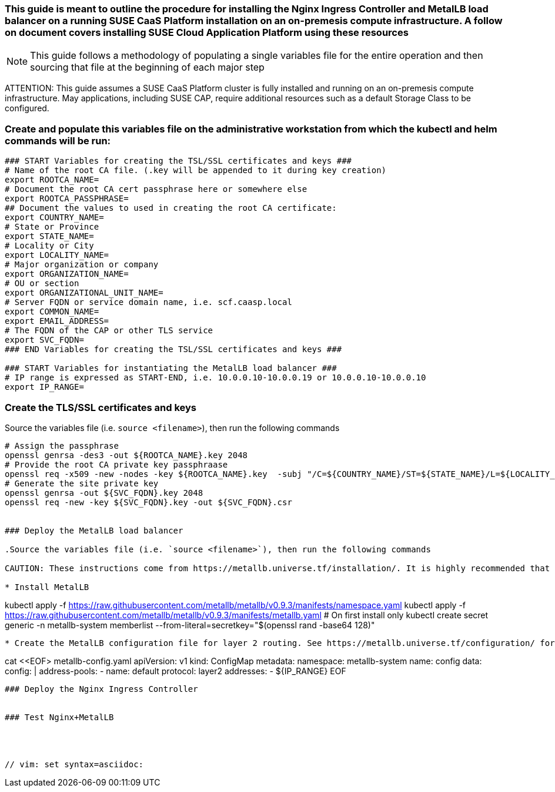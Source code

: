 ### This guide is meant to outline the procedure for installing the Nginx Ingress Controller and MetalLB load balancer on a running SUSE CaaS Platform installation on an on-premesis compute infrastructure. A follow on document covers installing SUSE Cloud Application Platform using these resources

NOTE: This guide follows a methodology of populating a single variables file for the entire operation and then sourcing that file at the beginning of each major step

ATTENTION: This guide assumes a SUSE CaaS Platform cluster is fully installed and running on an on-premesis compute infrastructure. May applications, including SUSE CAP, require additional resources such as a default Storage Class to be configured.

### Create and populate this variables file on the administrative workstation from which the kubectl and helm commands will be run:

----
### START Variables for creating the TSL/SSL certificates and keys ###
# Name of the root CA file. (.key will be appended to it during key creation)
export ROOTCA_NAME=
# Document the root CA cert passphrase here or somewhere else
export ROOTCA_PASSPHRASE=
## Document the values to used in creating the root CA certificate:
export COUNTRY_NAME=
# State or Province
export STATE_NAME=
# Locality or City
export LOCALITY_NAME=
# Major organization or company
export ORGANIZATION_NAME=
# OU or section
export ORGANIZATIONAL_UNIT_NAME=
# Server FQDN or service domain name, i.e. scf.caasp.local
export COMMON_NAME=
export EMAIL_ADDRESS=
# The FQDN of the CAP or other TLS service
export SVC_FQDN=
### END Variables for creating the TSL/SSL certificates and keys ###

### START Variables for instantiating the MetalLB load balancer ###
# IP range is expressed as START-END, i.e. 10.0.0.10-10.0.0.19 or 10.0.0.10-10.0.0.10
export IP_RANGE=

----



### Create the TLS/SSL certificates and keys

.Source the variables file (i.e. `source <filename>`), then run the following commands

----
# Assign the passphrase
openssl genrsa -des3 -out ${ROOTCA_NAME}.key 2048
# Provide the root CA private key passphraase
openssl req -x509 -new -nodes -key ${ROOTCA_NAME}.key  -subj "/C=${COUNTRY_NAME}/ST=${STATE_NAME}/L=${LOCALITY_NAME}/O=${ORGANIZATION_NAME}/OU=${ORGANIZATIONAL_UNIT_NAME}/CN=${COMMON_NAME}/emailAddress=${EMAIL_ADDRESS}" -sha256 -days 1825 -out ${ROOTCA_NAME}.pem
# Generate the site private key
openssl genrsa -out ${SVC_FQDN}.key 2048
openssl req -new -key ${SVC_FQDN}.key -out ${SVC_FQDN}.csr


### Deploy the MetalLB load balancer

.Source the variables file (i.e. `source <filename>`), then run the following commands

CAUTION: These instructions come from https://metallb.universe.tf/installation/. It is highly recommended that the user review this site thoroughly for any changes in the installation procedure before continuing. 

* Install MetalLB
----
kubectl apply -f https://raw.githubusercontent.com/metallb/metallb/v0.9.3/manifests/namespace.yaml
kubectl apply -f https://raw.githubusercontent.com/metallb/metallb/v0.9.3/manifests/metallb.yaml
# On first install only
kubectl create secret generic -n metallb-system memberlist --from-literal=secretkey="$(openssl rand -base64 128)"

----

* Create the MetalLB configuration file for layer 2 routing. See https://metallb.universe.tf/configuration/ for other routing options
----
cat <<EOF> metallb-config.yaml
apiVersion: v1
kind: ConfigMap
metadata:
  namespace: metallb-system
  name: config
data:
  config: |
    address-pools:
    - name: default
      protocol: layer2
      addresses:
      - ${IP_RANGE}
EOF
----

### Deploy the Nginx Ingress Controller


### Test Nginx+MetalLB




// vim: set syntax=asciidoc:

